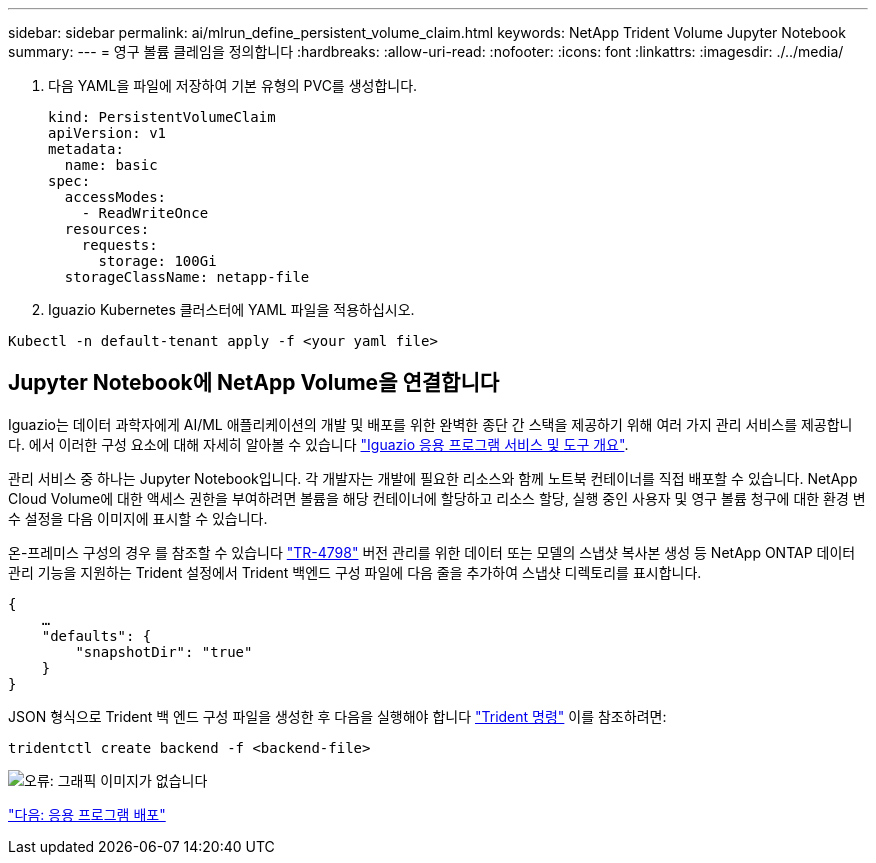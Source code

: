 ---
sidebar: sidebar 
permalink: ai/mlrun_define_persistent_volume_claim.html 
keywords: NetApp Trident Volume Jupyter Notebook 
summary:  
---
= 영구 볼륨 클레임을 정의합니다
:hardbreaks:
:allow-uri-read: 
:nofooter: 
:icons: font
:linkattrs: 
:imagesdir: ./../media/


. 다음 YAML을 파일에 저장하여 기본 유형의 PVC를 생성합니다.
+
....
kind: PersistentVolumeClaim
apiVersion: v1
metadata:
  name: basic
spec:
  accessModes:
    - ReadWriteOnce
  resources:
    requests:
      storage: 100Gi
  storageClassName: netapp-file
....
. Iguazio Kubernetes 클러스터에 YAML 파일을 적용하십시오.


....
Kubectl -n default-tenant apply -f <your yaml file>
....


== Jupyter Notebook에 NetApp Volume을 연결합니다

Iguazio는 데이터 과학자에게 AI/ML 애플리케이션의 개발 및 배포를 위한 완벽한 종단 간 스택을 제공하기 위해 여러 가지 관리 서비스를 제공합니다. 에서 이러한 구성 요소에 대해 자세히 알아볼 수 있습니다 https://www.iguazio.com/docs/intro/latest-release/ecosystem/app-services/["Iguazio 응용 프로그램 서비스 및 도구 개요"^].

관리 서비스 중 하나는 Jupyter Notebook입니다. 각 개발자는 개발에 필요한 리소스와 함께 노트북 컨테이너를 직접 배포할 수 있습니다. NetApp Cloud Volume에 대한 액세스 권한을 부여하려면 볼륨을 해당 컨테이너에 할당하고 리소스 할당, 실행 중인 사용자 및 영구 볼륨 청구에 대한 환경 변수 설정을 다음 이미지에 표시할 수 있습니다.

온-프레미스 구성의 경우 를 참조할 수 있습니다 https://www.netapp.com/us/media/tr-4798.pdf["TR-4798"^] 버전 관리를 위한 데이터 또는 모델의 스냅샷 복사본 생성 등 NetApp ONTAP 데이터 관리 기능을 지원하는 Trident 설정에서 Trident 백엔드 구성 파일에 다음 줄을 추가하여 스냅샷 디렉토리를 표시합니다.

....
{
    …
    "defaults": {
        "snapshotDir": "true"
    }
}
....
JSON 형식으로 Trident 백 엔드 구성 파일을 생성한 후 다음을 실행해야 합니다 https://netapp-trident.readthedocs.io/en/stable-v18.07/kubernetes/operations/tasks/backends.html["Trident 명령"^] 이를 참조하려면:

....
tridentctl create backend -f <backend-file>
....
image:mlrun_image11.png["오류: 그래픽 이미지가 없습니다"]

link:mlrun_deploying_the_application.html["다음: 응용 프로그램 배포"]
